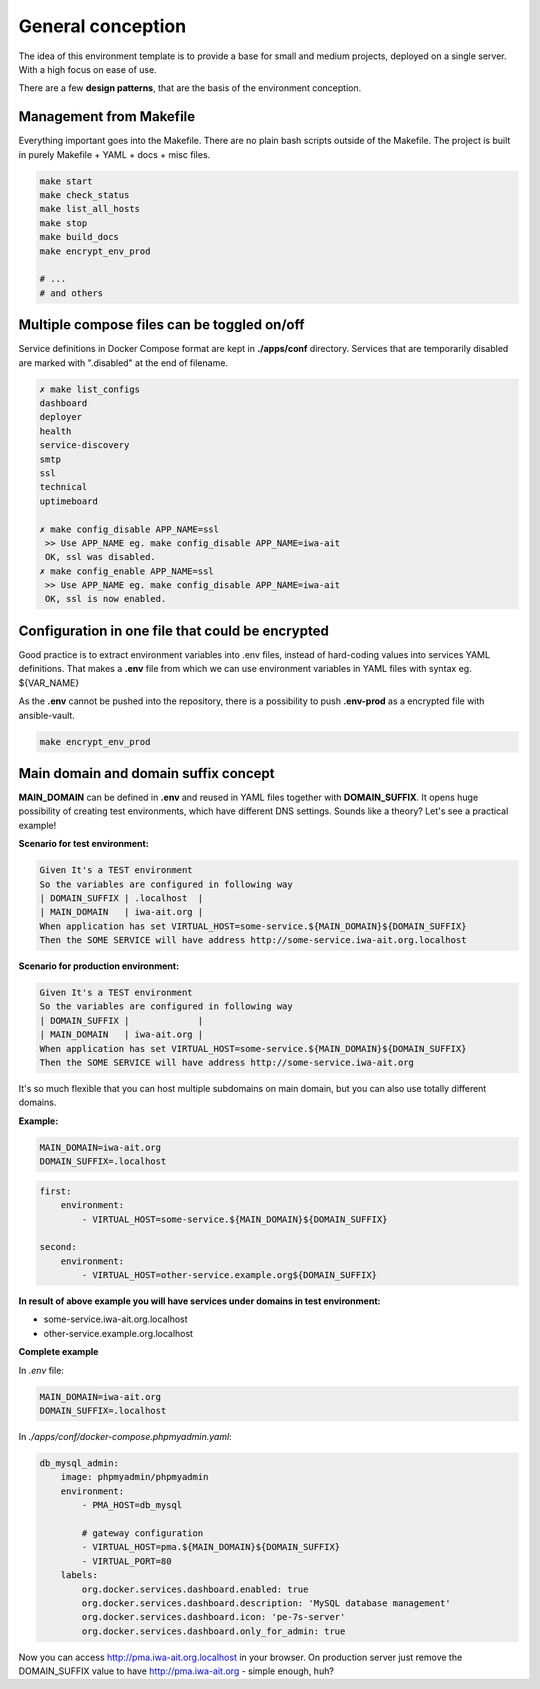 
.. _general_concept:

General conception
==================

The idea of this environment template is to provide a base for small and medium projects, deployed on a single server.
With a high focus on ease of use.

There are a few **design patterns**, that are the basis of the environment conception.

Management from Makefile
------------------------

Everything important goes into the Makefile. There are no plain bash scripts outside of the Makefile.
The project is built in purely Makefile + YAML + docs + misc files.

.. code:: yaml

    make start
    make check_status
    make list_all_hosts
    make stop
    make build_docs
    make encrypt_env_prod

    # ...
    # and others

Multiple compose files can be toggled on/off
--------------------------------------------

Service definitions in Docker Compose format are kept in **./apps/conf** directory.
Services that are temporarily disabled are marked with ".disabled" at the end of filename.


.. code:: yaml

    ✗ make list_configs
    dashboard
    deployer
    health
    service-discovery
    smtp
    ssl
    technical
    uptimeboard

    ✗ make config_disable APP_NAME=ssl
     >> Use APP_NAME eg. make config_disable APP_NAME=iwa-ait
     OK, ssl was disabled.
    ✗ make config_enable APP_NAME=ssl
     >> Use APP_NAME eg. make config_disable APP_NAME=iwa-ait
     OK, ssl is now enabled.

Configuration in one file that could be encrypted
-------------------------------------------------

Good practice is to extract environment variables into .env files, instead of hard-coding values into services YAML definitions.
That makes a **.env** file from which we can use environment variables in YAML files with syntax eg. ${VAR_NAME}

As the **.env** cannot be pushed into the repository, there is a possibility to push **.env-prod** as a encrypted file with ansible-vault.

.. code:: yaml

    make encrypt_env_prod


Main domain and domain suffix concept
-------------------------------------

**MAIN_DOMAIN** can be defined in **.env** and reused in YAML files together with **DOMAIN_SUFFIX**.
It opens huge possibility of creating test environments, which have different DNS settings.
Sounds like a theory? Let's see a practical example!

**Scenario for test environment:**

.. code:: cucumber

    Given It's a TEST environment
    So the variables are configured in following way
    | DOMAIN_SUFFIX | .localhost  |
    | MAIN_DOMAIN   | iwa-ait.org |
    When application has set VIRTUAL_HOST=some-service.${MAIN_DOMAIN}${DOMAIN_SUFFIX}
    Then the SOME SERVICE will have address http://some-service.iwa-ait.org.localhost

**Scenario for production environment:**

.. code:: cucumber

    Given It's a TEST environment
    So the variables are configured in following way
    | DOMAIN_SUFFIX |             |
    | MAIN_DOMAIN   | iwa-ait.org |
    When application has set VIRTUAL_HOST=some-service.${MAIN_DOMAIN}${DOMAIN_SUFFIX}
    Then the SOME SERVICE will have address http://some-service.iwa-ait.org


It's so much flexible that you can host multiple subdomains on main domain, but you can also use totally different domains.

**Example:**

.. code:: bash

    MAIN_DOMAIN=iwa-ait.org
    DOMAIN_SUFFIX=.localhost

.. code:: yaml

    first:
        environment:
            - VIRTUAL_HOST=some-service.${MAIN_DOMAIN}${DOMAIN_SUFFIX}

    second:
        environment:
            - VIRTUAL_HOST=other-service.example.org${DOMAIN_SUFFIX}

**In result of above example you will have services under domains in test environment:**

- some-service.iwa-ait.org.localhost
- other-service.example.org.localhost

**Complete example**

In `.env` file:

.. code:: bash

    MAIN_DOMAIN=iwa-ait.org
    DOMAIN_SUFFIX=.localhost


In `./apps/conf/docker-compose.phpmyadmin.yaml`:

.. code:: yaml

    db_mysql_admin:
        image: phpmyadmin/phpmyadmin
        environment:
            - PMA_HOST=db_mysql

            # gateway configuration
            - VIRTUAL_HOST=pma.${MAIN_DOMAIN}${DOMAIN_SUFFIX}
            - VIRTUAL_PORT=80
        labels:
            org.docker.services.dashboard.enabled: true
            org.docker.services.dashboard.description: 'MySQL database management'
            org.docker.services.dashboard.icon: 'pe-7s-server'
            org.docker.services.dashboard.only_for_admin: true


Now you can access http://pma.iwa-ait.org.localhost in your browser.
On production server just remove the DOMAIN_SUFFIX value to have http://pma.iwa-ait.org - simple enough, huh?

